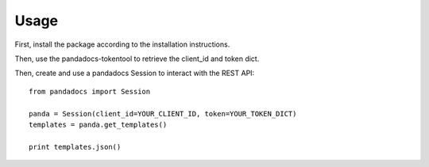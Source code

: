 =====
Usage
=====

First, install the package according to the installation instructions.

Then, use the pandadocs-tokentool to retrieve the client_id and token dict.


Then, create and use a pandadocs Session to interact with the REST API::

    from pandadocs import Session

    panda = Session(client_id=YOUR_CLIENT_ID, token=YOUR_TOKEN_DICT)
    templates = panda.get_templates()

    print templates.json()
